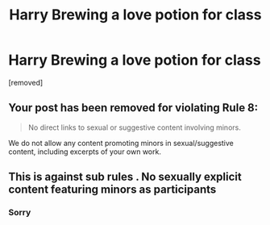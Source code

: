 #+TITLE: Harry Brewing a love potion for class

* Harry Brewing a love potion for class
:PROPERTIES:
:Score: 0
:DateUnix: 1565807896.0
:DateShort: 2019-Aug-14
:END:
[removed]


** Your post has been removed for violating Rule 8:

#+begin_quote
  No direct links to sexual or suggestive content involving minors.
#+end_quote

We do not allow any content promoting minors in sexual/suggestive content, including excerpts of your own work.
:PROPERTIES:
:Author: the-phony-pony
:Score: 1
:DateUnix: 1565809341.0
:DateShort: 2019-Aug-14
:END:


** This is against sub rules . No sexually explicit content featuring minors as participants
:PROPERTIES:
:Author: Bleepbloopbotz2
:Score: 1
:DateUnix: 1565808135.0
:DateShort: 2019-Aug-14
:END:

*** Sorry
:PROPERTIES:
:Author: Racus_Targaryan
:Score: 1
:DateUnix: 1565808471.0
:DateShort: 2019-Aug-14
:END:
